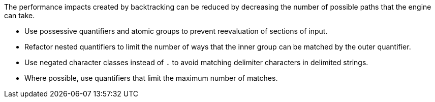 The performance impacts created by backtracking can be reduced by decreasing the number of possible paths that the engine can take.

* Use possessive quantifiers and atomic groups to prevent reevaluation of sections of input.
* Refactor nested quantifiers to limit the number of ways that the inner group can be matched by the outer quantifier.
* Use negated character classes instead of `.` to avoid matching delimiter characters in delimited strings.
* Where possible, use quantifiers that limit the maximum number of matches.
